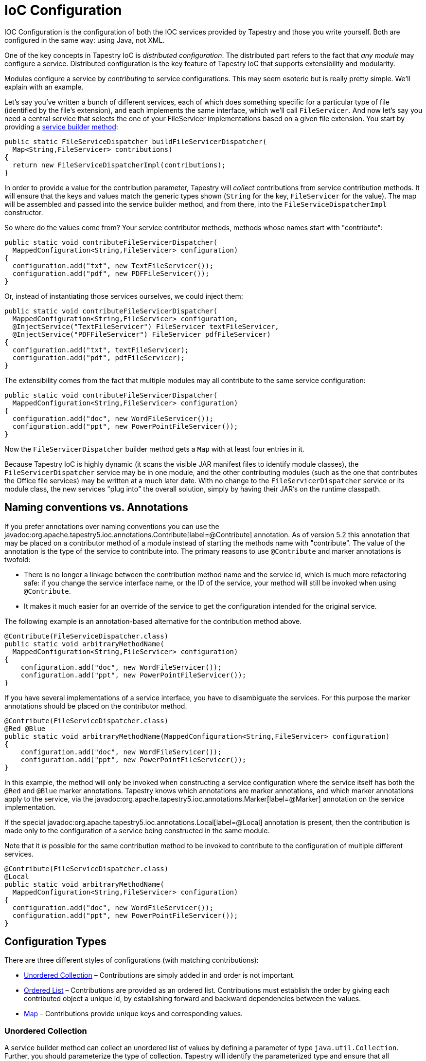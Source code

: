 = IoC Configuration

IOC Configuration is the configuration of both the IOC services provided by Tapestry and those you write yourself.
Both are configured in the same way: using Java, not XML.

One of the key concepts in Tapestry IoC is _distributed configuration_.
The distributed part refers to the fact that _any module_ may configure a service.
Distributed configuration is the key feature of Tapestry IoC that supports extensibility and modularity.

Modules configure a service by _contributing_ to service configurations.
This may seem esoteric but is really pretty simple.
We'll explain with an example.

Let's say you've written a bunch of different services, each of which does something specific for a particular type of file (identified by the file's extension), and each implements the same interface, which we'll call `FileServicer`.
And now let's say you need a central service that selects the one of your FileServicer implementations based on a given file extension.
You start by providing a xref:defining-tapestry-ioc-services.adoc[service builder method]:

[source,java]
----
public static FileServiceDispatcher buildFileServicerDispatcher(
  Map<String,FileServicer> contributions)
{
  return new FileServiceDispatcherImpl(contributions);
} 
----

In order to provide a value for the contribution parameter, Tapestry will _collect_ contributions from service contribution methods.
It will ensure that the keys and values match the generic types shown (`String` for the key, `FileServicer` for the value).
The map will be assembled and passed into the service builder method, and from there, into the `FileServiceDispatcherImpl` constructor.

So where do the values come from? Your service contributor methods, methods whose names start with "contribute":

[source,java]
----
public static void contributeFileServicerDispatcher(
  MappedConfiguration<String,FileServicer> configuration)
{
  configuration.add("txt", new TextFileServicer());
  configuration.add("pdf", new PDFFileServicer());
}  
----

Or, instead of instantiating those services ourselves, we could inject them:

[source,java]
----
public static void contributeFileServicerDispatcher(
  MappedConfiguration<String,FileServicer> configuration,
  @InjectService("TextFileServicer") FileServicer textFileServicer,
  @InjectService("PDFFileServicer") FileServicer pdfFileServicer)
{
  configuration.add("txt", textFileServicer);
  configuration.add("pdf", pdfFileServicer);
}
----

The extensibility comes from the fact that multiple modules may all contribute to the same service configuration:

[source,java]
----
public static void contributeFileServicerDispatcher(
  MappedConfiguration<String,FileServicer> configuration)
{
  configuration.add("doc", new WordFileServicer());
  configuration.add("ppt", new PowerPointFileServicer());
}
----

Now the `FileServicerDispatcher` builder method gets a `Map` with at least four entries in it.

Because Tapestry IoC is highly dynamic (it scans the visible JAR manifest files to identify module classes), the `FileServicerDispatcher` service may be in one module, and the other contributing modules (such as the one that contributes the Office file services) may be written at a much later date.
With no change to the `FileServicerDispatcher` service or its module class, the new services "plug into" the overall solution, simply by having their JAR's on the runtime classpath.

== Naming conventions vs. Annotations

If you prefer annotations over naming conventions you can use the javadoc:org.apache.tapestry5.ioc.annotations.Contribute[label=@Contribute] annotation.
As of version 5.2 this annotation that may be placed on a contributor method of a module instead of starting the methods name with "contribute".
The value of the annotation is the type of the service to contribute into.
The primary reasons to use `@Contribute` and marker annotations is twofold:

* There is no longer a linkage between the contribution method name and the service id, which is much more refactoring safe:
if you change the service interface name, or the ID of the service, your method will still be invoked when using `@Contribute`.
* It makes it much easier for an override of the service to get the configuration intended for the original service.

The following example is an annotation-based alternative for the contribution method above.

[source,java]
----
@Contribute(FileServiceDispatcher.class)
public static void arbitraryMethodName(
  MappedConfiguration<String,FileServicer> configuration)
{
    configuration.add("doc", new WordFileServicer());
    configuration.add("ppt", new PowerPointFileServicer());
} 
----

If you have several implementations of a service interface, you have to disambiguate the services.
For this purpose the marker annotations should be placed on the contributor method.

[source,java]
----
@Contribute(FileServiceDispatcher.class)
@Red @Blue
public static void arbitraryMethodName(MappedConfiguration<String,FileServicer> configuration)
{
    configuration.add("doc", new WordFileServicer());
    configuration.add("ppt", new PowerPointFileServicer());
}
----

In this example, the method will only be invoked when constructing a service configuration where the service itself has both the `@Red` and `@Blue` marker annotations.
Tapestry knows which annotations are marker annotations, and which marker annotations apply to the service, via the javadoc:org.apache.tapestry5.ioc.annotations.Marker[label=@Marker] annotation on the service implementation.

If the special javadoc:org.apache.tapestry5.ioc.annotations.Local[label=@Local] annotation is present, then the contribution is made only to the configuration of a service being constructed in the same module.

Note that it _is_ possible for the same contribution method to be invoked to contribute to the configuration of multiple different services.

[source,java]
----
@Contribute(FileServiceDispatcher.class)
@Local
public static void arbitraryMethodName(
  MappedConfiguration<String,FileServicer> configuration)
{
  configuration.add("doc", new WordFileServicer());
  configuration.add("ppt", new PowerPointFileServicer());
}
----

== Configuration Types
There are three different styles of configurations (with matching contributions):

* <<Unordered Collection>> – Contributions are simply added in and order is not important.
* <<Ordered List>> – Contributions are provided as an ordered list. Contributions must establish the order by giving each contributed object a unique id, by establishing forward and backward dependencies between the values.
* <<Map>> – Contributions provide unique keys and corresponding values.

=== Unordered Collection
A service builder method can collect an unordered list of values by defining a parameter of type `java.util.Collection`.
Further, you should parameterize the type of collection.
Tapestry will identify the parameterized type and ensure that all contributions match.

One thing to remember is that the order in which contributions occur is unspecified.
There will be a possibly large number of modules, each having zero or more methods that contribute into the service.
The order in which these methods are invoked is unknown.

For example, here's a kind of Startup service that needs some `Runnable` objects.
It doesn't care what order the `Runnable` objects are executed in.

[source,java]
----
public static Runnable buildStartup(
  final Collection<Runnable> configuration)
{
  return new Runnable()
  {
    public void run()
    {
      for (Runnable contribution : configuration)
        contribution.run();
    }
  };
}  
----

Here we don't even need a separate class for the implementation, we use an inner class for the implementation.
The point is, the configuration is provided to the builder method, which passes it along to the implementation of the service.

On the contribution side, a service contribution method sees a javadoc:org.apache.tapestry5.ioc.Configuration[] object:

[source,java]
----
public static void contributeStartup(
  Configuration<Runnable> configuration)
{
  configuration.add(new JMSStartup());
  configuration.add(new FileSystemStartup());
} 
----

The `Configuration` interface defines just a single method: `add()`.
This is very intentional: the only thing you can do is add new items.
If we passed in a `Collection`, you might be tempted to check it for values, or remove them ... but that flies in the face of the fact that the order of execution of these service contribution methods is entirely unknown.

For readability, we've parameterized the configuration parameter of the method, constraining it to instances of `java.lang.Runnable`, so as to match the corresponding parameter.
This is optional, but often very helpful.
In any case, attempting to contribute an object that doesn't extend or implement the type (`Runnable`) will result in a runtime warning (and the value will be ignored).

Tapestry supports only this simple form of parameterized types.
Java generics supports a wider form, "wildcards", that Tapestry doesn't understand.

=== Ordered List
Ordered lists are much more common.
With an ordered list, the contributions are sorted into a proper order before being provided to the service builder method.

Again, the order in which service contribution methods are invoked is unknown.
Therefore, the order in which objects are added to the configuration is not known.
Instead, we enforce an order on the items after all the contributions have been added.
As with xref:service-decorators.adoc[service decorators], we set the order by giving each contributed object a unique id, and identifying (by id) which items must preceded it in the list, and which must follow.

So, if we changed our `Startup` service to require a specific order for startup:

[source,java]
----
public static Runnable buildStartup(final List<Runnable> configuration)
{
  return new Runnable()
  {
    public void run()
    {
      for (Runnable contribution : configuration)
        contribution.run();
    }
  };
}  
----

Notice that the service builder method is shielded from the details of how the items are ordered.
It doesn't have to know about IDs and pre- and post-requisites.
By using a parameter type of List, we've triggered Tapestry to collect all the ordering information.

For our service contribution methods, we must provide a parameter of type javadoc:org.apache.tapestry5.ioc.OrderedConfiguration[]:

[source,java]
----
public static void contributeStartup(OrderedConfiguration<Runnable> configuration)
{
  configuration.add("JMS", new JMSStartup());
  configuration.add("FileSystem", new FileSystemStartup(), "after:CacheSetup");
} 
----

Often, you don't care about ordering; the first form of the add method is used then.
The ordering algorithm will find a spot for the object (here the `JMSStartup` instance) based on the constraints of other contributed objects.

For the "FileSystem" contribution, a constraint has been specified, indicating that "FileSystem" should be ordered after some other contribution named "CacheSetup".
Any number of such ordering constraints may be specified (the `add()` method accepts a variable number of arguments).

The object passed in may be null; this is valid, and is considered a "join point": points of reference in the list that don't actually have any meaning of their own, but can be used when ordering other elements. _TODO: Show example for chain of command, once that's put together._

Null values, once ordered, are edited out (the `List` passed to the service builder method does not include any `null`s).
Again, they are allowed as placeholders, for the actual contributed objects to organize themselves around.

When using `add()` without any specific constraints, a default constraint is added: after the previously added element.
These default constraints are only within a single contribution method, but makes it much easier to set the order of several related contributions.
Note that the contributions will be ordered relative to each other and it's possible that contributions by some other module or method may be interspersed between them.

=== Map
As discussed in the earlier examples, mapped configurations are also supported.
The keys passed in must be unique.
When conflicts occur, Tapestry will log warnings (identifying the source of the conflict, in terms of invoked methods), and ignore the conflicting value.

Neither the key nor the value may be `null`.

For mapped configurations where the key type is `String`, a javadoc:org.apache.tapestry5.ioc.util.CaseInsensitiveMap[] will be automatically used (and passed to the service builder method), to help ensure that xref:case-insensitivity.adoc[case insensitivity] is automatic and pervasive.

== Injecting Classes
All three configuration interfaces have a second method, `addInstance()`.
This method takes a class, not an instance.
The class is instantiated and contributed.
If the constructor for the class takes dependencies, those are injected as well.

== Injecting Resources
In addition to injecting services into a contributor method (via the `@InjectService` and `@Inject` annotations), Tapestry will key off of the parameter type to allow other things to be injected.

* javadoc:org.apache.tapestry5.ioc.ObjectLocator[]: access to other services visible to the contributing module
* `org.slf4j.Logger`: the Logger for the service being contributed to

No annotation is needed for these cases.

== Configuration Overrides
Added in 5.1 +
The javadoc:org.apache.tapestry5.ioc.OrderedConfiguration[] and javadoc:org.apache.tapestry5.ioc.MappedConfiguration[] interfaces now support overrides.
An override is a replacement for a normally contributed object.
An override must match a contributed object, and each contributed object may be overridden at most once.
The new object replaces the original object; alternately, you may override the original object with `null`.

This allows you to fine tune configuration values that are contributed from modules that you are using, rather than just those that you write yourself.
It is powerful and a bit dangerous.

In Tapestry 5.0, services that wanted to support this kind of override behavior had to implement it on an ad-hoc basis, such as javadoc:org.apache.tapestry5.ioc.services.ApplicationDefaults[] overriding javadoc:org.apache.tapestry5.ioc.services.FactoryDefaults[].
In many cases, that is still useful.
